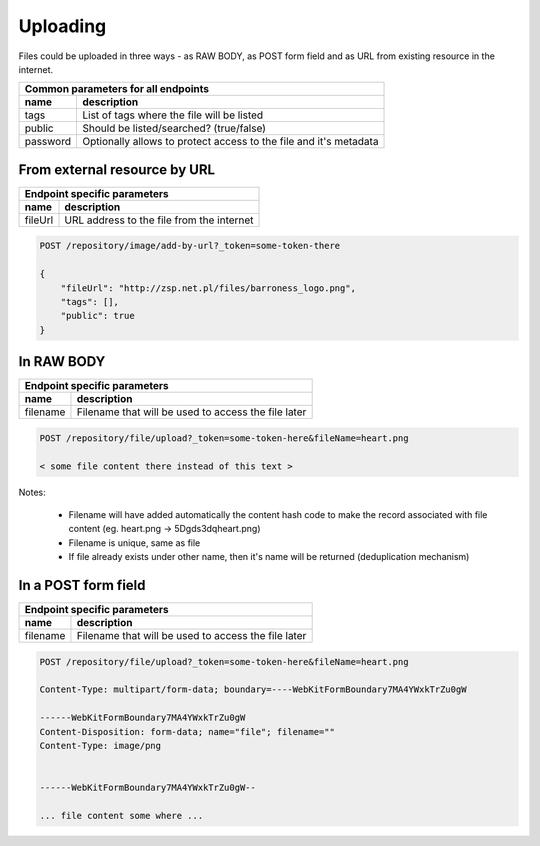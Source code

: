 Uploading
=========

Files could be uploaded in three ways - as RAW BODY, as POST form field and as URL from existing resource in the internet.

========================  =============================================================================================
Common parameters for       all endpoints
-----------------------------------------------------------------------------------------------------------------------
 name                      description
========================  =============================================================================================
tags                       List of tags where the file will be listed
public                     Should be listed/searched? (true/false)
password                   Optionally allows to protect access to the file and it's metadata
========================  =============================================================================================

From external resource by URL
-----------------------------

========================  =============================================================================================
   Endpoint specific parameters
-----------------------------------------------------------------------------------------------------------------------
 name                      description
========================  =============================================================================================
fileUrl                    URL address to the file from the internet
========================  =============================================================================================

.. code:: json

    POST /repository/image/add-by-url?_token=some-token-there

    {
        "fileUrl": "http://zsp.net.pl/files/barroness_logo.png",
        "tags": [],
        "public": true
    }

In RAW BODY
-----------

========================  =============================================================================================
   Endpoint specific parameters
-----------------------------------------------------------------------------------------------------------------------
 name                      description
========================  =============================================================================================
filename                   Filename that will be used to access the file later
========================  =============================================================================================

.. code:: json

    POST /repository/file/upload?_token=some-token-here&fileName=heart.png

    < some file content there instead of this text >


Notes:

    - Filename will have added automatically the content hash code to make the record associated with file content (eg. heart.png -> 5Dgds3dqheart.png)
    - Filename is unique, same as file
    - If file already exists under other name, then it's name will be returned (deduplication mechanism)

In a POST form field
--------------------

========================  =============================================================================================
   Endpoint specific parameters
-----------------------------------------------------------------------------------------------------------------------
 name                      description
========================  =============================================================================================
filename                   Filename that will be used to access the file later
========================  =============================================================================================


.. code:: json

    POST /repository/file/upload?_token=some-token-here&fileName=heart.png

    Content-Type: multipart/form-data; boundary=----WebKitFormBoundary7MA4YWxkTrZu0gW

    ------WebKitFormBoundary7MA4YWxkTrZu0gW
    Content-Disposition: form-data; name="file"; filename=""
    Content-Type: image/png


    ------WebKitFormBoundary7MA4YWxkTrZu0gW--

    ... file content some where ...
